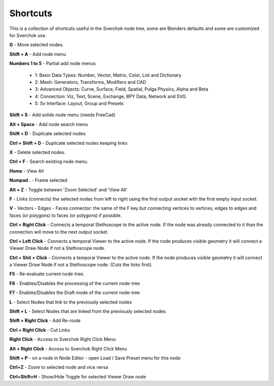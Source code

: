 *********
Shortcuts
*********

This is a collection of shortcuts useful in the Sverchok node tree, some are Blenders defaults and some are customized for Sverchok use.

**G** - Move selected nodes.

**Shift + A** - Add node menu

**Numbers 1 to 5** - Partial add node menus

  - 1: Basic Data Types: Number, Vector, Matrix, Color, List and Dictionary
  - 2: Mesh: Generators, Transforms, Modifiers and CAD
  - 3: Advanced Objects: Curve, Surface, Field, Spatial, Pulga Physics, Alpha and Beta
  - 4: Connection: Viz, Text, Scene, Exchange, BPY Data, Network and SVG
  - 5: Sv Interface: Layout, Group and Presets

**Shift + S** - Add solids node menu (needs FreeCad)

**Alt + Space** - Add node search menu

**Shift + D** - Duplicate selected nodes

**Ctrl + Shift + D** - Duplicate selected nodes keeping links

**X** - Delete selected nodes.

**Ctrl + F** - Search existing node menu.

**Home** - View All

**Numpad .** - Frame selected

**Alt + Z** - Toggle between 'Zoom Selected' and 'View All'

**F** - Links (connects) the selected nodes from left to right using the first output socket with the first empty input socket.

**V** - Vectors - Edges - Faces connector: the same of the F key but connecting vertices to vertices, edges to edges and faces (or polygons) to faces (or polygons) if possible.

.. image:: https://user-images.githubusercontent.com/10011941/78379176-4508ad80-75d2-11ea-8421-c3cd950bb9f0.gif


**Ctrl + Right Click** - Connects a temporal Stethoscope to the active node. If the node was already connected to it than the connection will move to the next output socket.

.. image:: https://user-images.githubusercontent.com/10011941/78380794-b9dce700-75d4-11ea-8b98-bff3fa9d9446.gif

**Ctrl + Left Click** - Connects a temporal Viewer to the active node. If the node produces visible geometry it will connect a Viewer Draw Node if not a Stethoscope node.

.. image:: https://user-images.githubusercontent.com/10011941/78453089-ceca8080-768f-11ea-8726-d2c2ffaa5cb4.gif

**Ctrl + Shit + Click** -  Connects a temporal Viewer to the active node. If the node produces visible geometry it will connect a Viewer Draw Node if not a Stethoscope node. (Cuts the links first).

.. image:: https://user-images.githubusercontent.com/10011941/78453090-d4c06180-768f-11ea-8631-422fe63f994e.gif

**F5** - Re-evaluate current node-tree.

**F6** - Enables/Disables the processing of the current node-tree

**F7** - Enables/Disables the Draft mode of the current node-tree

**L** - Select Nodes that link to the previously selected nodes

**Shift + L** - Select Nodes that are linked from the previously selected nodes

**Shift + Right Click** - Add Re-route

**Ctrl + Right Click** - Cut Links

**Right Click** - Access to Sverchok Right Click Menu

**Alt + Right Click** - Access to Sverchok Right Click Menu

**Shift + P** - on a node in Node Editor - open Load / Save Preset menu for this node

**Ctrl+Z** - Zoom to selected node and vice versa

**Ctrl+Shift+H** - Show/Hide Toggle for selected Viewer Draw node
